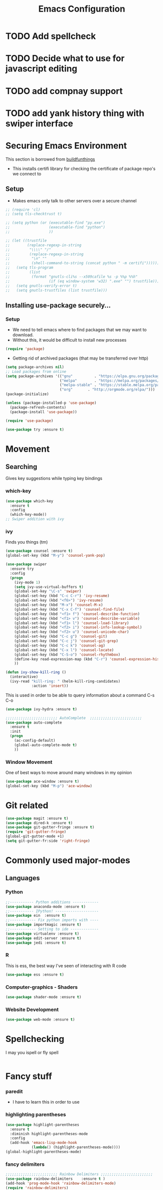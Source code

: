 #+TITLE: Emacs Configuration
#+STARTUP: indent
#+OPTIONS: H:5 num:nil tags:nil timestamps:t
* TODO Add spellcheck
* TODO Decide what to use for javascript editing
* TODO add compnay support
* TODO add yank history thing with swiper interface


* Securing Emacs Environment
This section is borrowed from [[https://gitlab.com/buildfunthings/emacs-config][buildfunthings]]
- This installs certifi library for checking the certificate of
  package repo's we connect to
** Setup
#+BEGIN_SRC shell :exports none
  python -m pip install --user certifi
#+END_SRC

- Makes emacs only talk to other servers over a secure channel
#+BEGIN_SRC emacs-lisp
  ;; (require 'cl)
  ;; (setq tls-checktrust t)

  ;; (setq python (or (executable-find "py.exe")
  ;;                  (executable-find "python")
  ;;                  ))

  ;; (let ((trustfile
  ;;        (replace-regexp-in-string
  ;;         "\\\\" "/"
  ;;         (replace-regexp-in-string
  ;;          "\n" ""
  ;;          (shell-command-to-string (concat python " -m certifi"))))))
  ;;   (setq tls-program
  ;;         (list
  ;;          (format "gnutls-cli%s --x509cafile %s -p %%p %%h"
  ;;                  (if (eq window-system 'w32) ".exe" "") trustfile)))
  ;;   (setq gnutls-verify-error t)
  ;;   (setq gnutls-trustfiles (list trustfile)))
#+END_SRC

** Installing use-package securely...
*** Setup
- We need to tell emacs where to find packages that we may want to
  download.
- Without this, it would be difficult to install new processes
#+BEGIN_SRC emacs-lisp
  (require 'package)
#+END_SRC

- Getting rid of archived packages (that may be transferred over http)

#+BEGIN_SRC emacs-lisp
  (setq package-archives nil)
  ;; Load packages from online
  (setq package-archives '(("gnu"          . "https://elpa.gnu.org/packages/")
                           ("melpa"        . "https://melpa.org/packages/")
                           ("melpa-stable" . "https://stable.melpa.org/packages/")
                           ("org"       . "http://orgmode.org/elpa/")))
  (package-initialize)

  (unless (package-installed-p 'use-package)
    (package-refresh-contents)
    (package-install 'use-package))

  (require 'use-package)

  (use-package try :ensure t)
#+END_SRC
* Movement
** Searching
Gives key suggestions while typing key bindings
*** which-key
#+BEGIN_SRC emacs-lisp
  (use-package which-key
    :ensure t
    :config
    (which-key-mode))
  ;; Swiper addition with ivy
#+END_SRC
*** ivy
Finds you things (tm)
#+BEGIN_SRC emacs-lisp
  (use-package counsel :ensure t)
  (global-set-key (kbd "M-y") 'counsel-yank-pop)
#+END_SRC
#+BEGIN_SRC emacs-lisp
  (use-package swiper
    :ensure try
    :config
    (progn
      (ivy-mode 1)
      (setq ivy-use-virtual-buffers t)
      (global-set-key "\C-s" 'swiper)
      (global-set-key (kbd "C-c C-r") 'ivy-resume)
      (global-set-key (kbd "<f6>") 'ivy-resume)
      (global-set-key (kbd "M-x") 'counsel-M-x)
      (global-set-key (kbd "C-x C-f") 'counsel-find-file)
      (global-set-key (kbd "<f1> f") 'counsel-describe-function)
      (global-set-key (kbd "<f1> v") 'counsel-describe-variable)
      (global-set-key (kbd "<f1> l") 'counsel-load-library)
      (global-set-key (kbd "<f2> i") 'counsel-info-lookup-symbol)
      (global-set-key (kbd "<f2> u") 'counsel-unicode-char)
      (global-set-key (kbd "C-c g") 'counsel-git)
      (global-set-key (kbd "C-c j") 'counsel-git-grep)
      (global-set-key (kbd "C-c k") 'counsel-ag)
      (global-set-key (kbd "C-x l") 'counsel-locate)
      (global-set-key (kbd "C-S-o") 'counsel-rhythmbox)
      (define-key read-expression-map (kbd "C-r") 'counsel-expression-history)
      ))
#+END_SRC

#+BEGIN_SRC emacs-lisp
(defun ivy-show-kill-ring ()
  (interactive)
  (ivy-read "kill-ring: " (helm-kill-ring-candidates)
            :action 'insert))
#+END_SRC
This is used in order to be able to query information about a command
C-s C-o
#+BEGIN_SRC emacs-lisp
(use-package ivy-hydra :ensure t)
#+END_SRC
#+BEGIN_SRC emacs-lisp
  ;;;;;;;;;;;;;;;;;;;;;;;; AutoComplete  ;;;;;;;;;;;;;;;;;;;;;;;;
  (use-package auto-complete
    :ensure t
    :init
    (progn
      (ac-config-default)
      (global-auto-complete-mode t)
      ))
#+END_SRC

*** Window Movement
One of best ways to move around many windows in my opinion
#+BEGIN_SRC emacs-lisp
  (use-package ace-window :ensure t)
  (global-set-key (kbd "M-p") 'ace-window)
#+END_SRC
* Git related
#+BEGIN_SRC emacs-lisp
  (use-package magit :ensure t)
  (use-package dired-k :ensure t)
  (use-package git-gutter-fringe :ensure t)
  (require 'git-gutter-fringe)
  (global-git-gutter-mode +1)
  (setq git-gutter-fr:side 'right-fringe)
#+END_SRC
* Commonly used major-modes
** Languages
*** Python
#+BEGIN_SRC emacs-lisp
  ;;----------- Python additions ------------
  (use-package anaconda-mode :ensure t)
  ;;----------- IPython! --------------------
  (use-package ein  :ensure t)
  ;;------------ Fix python imports with ----
  (use-package importmagic :ensure t)
  ;;------------ Setting to ide -------------
  (use-package virtualenv :ensure t)
  (use-package edit-server :ensure t)
  (use-package jedi :ensure t)
#+END_SRC
*** R
This is ess, the best way I've seen of interacting with R code
#+BEGIN_SRC emacs-lisp
  (use-package ess :ensure t)
#+END_SRC
*** Computer-graphics - Shaders
#+BEGIN_SRC emacs-lisp
  (use-package shader-mode :ensure t)
#+END_SRC

*** Website Development
#+BEGIN_SRC emacs-lisp
(use-package web-mode :ensure t)
#+END_SRC
* Spellchecking
I may you ispell or fly spell
#+BEGIN_SRC emacs-lisp
#+END_SRC
* Fancy stuff

*** paredit
- I have to learn this in order to use
*** highlighting parentheses
#+BEGIN_SRC emacs-lisp
  (use-package highlight-parentheses
    :ensure t
    :diminish highlight-parentheses-mode
    :config
    (add-hook 'emacs-lisp-mode-hook
              (lambda() (highlight-parentheses-mode))))
  (global-highlight-parentheses-mode)
#+END_SRC
*** fancy delimiters
#+BEGIN_SRC emacs-lisp
  ;;;;;;;;;;;;;;;;;;;;;;;; Rainbow Delimiters ;;;;;;;;;;;;;;;;;;;;;;;;
  (use-package rainbow-delimiters    :ensure t )
  (add-hook 'prog-mode-hook 'rainbow-delimiters-mode)
  (require 'rainbow-delimiters)
#+END_SRC

* Random
#+BEGIN_SRC emacs-lisp
  ;;;;;;;;;;;;;;;;;;;;;;;; Preference ;;;;;;;;;;;;;;;;;;;;;;;;
  (prefer-coding-system 'utf-8)
  (add-hook 'before-save-hook 'delete-trailing-whitespace)
#+END_SRC
Makes sure my favorite theme is installed
#+BEGIN_SRC emacs-lisp
  (use-package suscolors-theme :ensure t)
#+END_SRC
This keeps emacs running in the background, so opening a new window
does not take as long as a fresh start
#+BEGIN_SRC emacs-lisp
  (require 'server)
  (unless (server-running-p)(server-start))
#+END_SRC

Maybe get rid of bell if I upgrade to emacs 25.1
#+BEGIN_SRC emacs-lisp
(defun my-bell-function())
(setq ring-bell-function 'my-bell-function)
(setq visible-bell nil)
#+END_SRC
* Org Additions
This adds the nicer bullets to org mode.
#+BEGIN_SRC emacs-lisp
  (use-package org-bullets
    :ensure t
    :config
    (add-hook 'org-mode-hook (lambda () (org-bullets-mode 1))))
  (setq org-startup-with-inline-images t)
  (setq org-src-fontify-natively t)
  (setq org-src-tab-acts-natively t)
#+END_SRC
Generic org mode settings for startup
#+BEGIN_SRC emacs-lisp
(setq org-log-done 'time)
#+END_SRC

* Startup

#+BEGIN_SRC shell :exports none
  python -m pip install --user pexpect
#+END_SRC

#+BEGIN_SRC  python
import pexpect, os
os.chdir("~/Desktop/courses/")
pexpect.run("git pull")
#+END_SRC

#+BEGIN_SRC emacs-lisp
  (defun custom-startup ()
    "Custom startup file"
    (interactive)
    (switch-to-buffer "StArTuP")
    (StartuP-init)
    )

  (defvar StartuP-mode-map
    (let ((map (make-sparse-keymap)))
      (define-key map "\RET" 'org-open-at-point)
      (define-key map "\M-m\f"  'org-open-at-point)
      map)
    "Keymap for 'StartuP-mode.")

  (define-derived-mode StartuP-mode org-mode "StArTuP-mode"
    "Major mode for startup.
  \\{StartuP-mode-map})"
    (setq org-startup-folded t)
    (setq case-fold-search nil))

  (add-hook 'StartuP-mode-hook
            '(lambda ()
               (local-set-key (kbd "RET") 'org-open-at-point))
            )

  (defun StartuP-init ()
    "What startup does"
    (StartuP-mode)
    (read-only-mode)
    (loadAFile "~/Desktop/courses/todo.org")
    (org-overview)
     )


  (defun loadAFile (fileName)
    (let ((inhibit-read-only t))
      (insert-file (expand-file-name fileName))
    ))
#+END_SRC

#+BEGIN_SRC emacs-lisp
  (setq inhibit-startup-screen t)
  (setq inhibit-startup-message t)
  (custom-startup)
#+END_SRC
